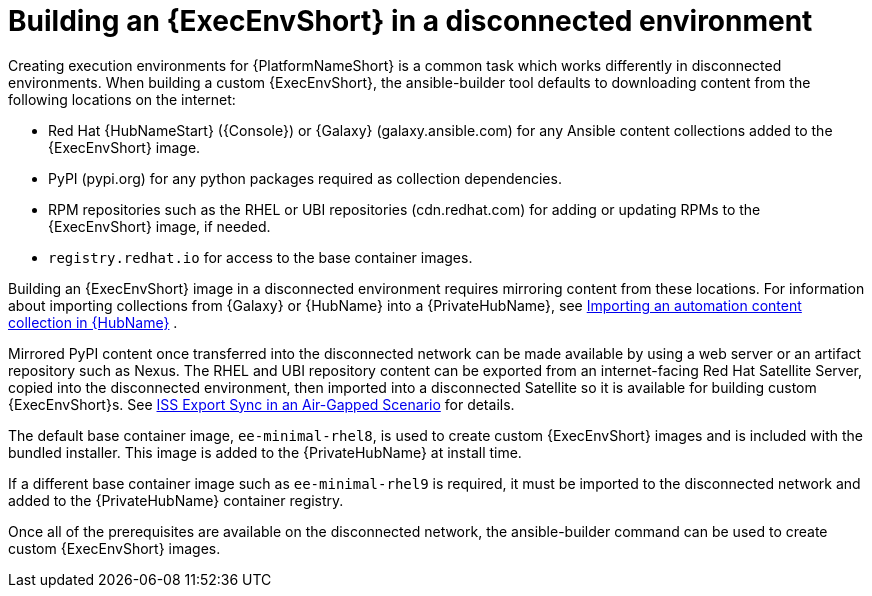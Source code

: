 //Used in downstream/titles/builder/builder/assembly-using-builder.adoc

[id="building-an-execution-environment-in-a-disconnected-environment"]

= Building an {ExecEnvShort} in a disconnected environment

Creating execution environments for {PlatformNameShort} is a common task which works differently in disconnected environments. When building a custom {ExecEnvShort}, the ansible-builder tool defaults to downloading content from the following locations on the internet:

* Red Hat {HubNameStart} ({Console}) or {Galaxy} (galaxy.ansible.com) for any Ansible content collections added to the {ExecEnvShort} image.

* PyPI (pypi.org) for any python packages required as collection dependencies.

* RPM repositories such as the RHEL or UBI repositories (cdn.redhat.com) for adding or updating RPMs to the {ExecEnvShort} image, if needed. 

* `registry.redhat.io` for access to the base container images.

Building an {ExecEnvShort} image in a disconnected environment requires mirroring content from these locations.
For information about importing collections from {Galaxy} or {HubName} into a {PrivateHubName}, see link:{URLHubManagingContent}/managing-collections-hub#proc-import-collection[Importing an automation content collection in {HubName}] .

Mirrored PyPI content once transferred into the disconnected network can be made available by using a web server or an artifact repository such as Nexus. The RHEL and UBI repository content can be exported from an internet-facing Red Hat Satellite Server, copied into the disconnected environment, then imported into a disconnected Satellite so it is available for building custom {ExecEnvShort}s. See link:{BaseURL}/red_hat_satellite/{SatelliteVers}/html-single/installing_satellite_server_in_a_disconnected_network_environment/index#iss_export_sync_in_an_air_gapped_scenario[ISS Export Sync in an Air-Gapped Scenario] for details.

The default base container image, `ee-minimal-rhel8`, is used to create custom {ExecEnvShort} images and is included with the bundled installer. 
This image is added to the {PrivateHubName} at install time. 

If a different base container image such as `ee-minimal-rhel9` is required, it must be imported to the disconnected network and added to the {PrivateHubName} container registry.

Once all of the prerequisites are available on the disconnected network, the ansible-builder command can be used to create custom {ExecEnvShort} images.

